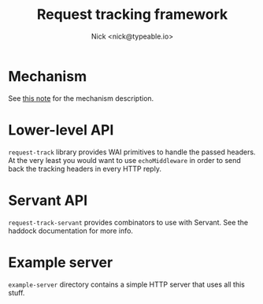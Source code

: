 #+TITLE: Request tracking framework
#+AUTHOR: Nick <nick@typeable.io>

* Mechanism

See [[https://github.com/typeable/technical_notes/blob/master/Request%20Tracking/Tracking.org][this note]] for the mechanism description.

* Lower-level API

~request-track~ library provides WAI primitives to handle the passed headers. At the very least you would want to use ~echoMiddleware~ in order to send back the tracking headers in every HTTP reply.

* Servant API

~request-track-servant~ provides combinators to use with Servant. See the haddock documentation for more info.

* Example server

~example-server~ directory contains a simple HTTP server that uses all this stuff.
